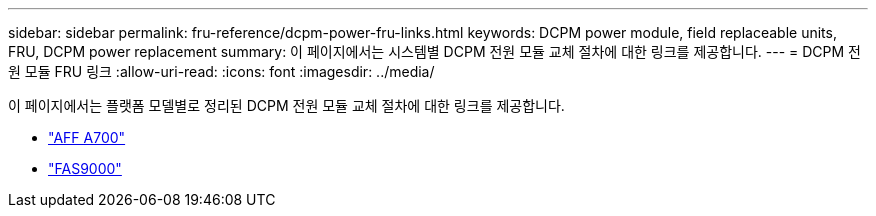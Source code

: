 ---
sidebar: sidebar 
permalink: fru-reference/dcpm-power-fru-links.html 
keywords: DCPM power module, field replaceable units, FRU, DCPM power replacement 
summary: 이 페이지에서는 시스템별 DCPM 전원 모듈 교체 절차에 대한 링크를 제공합니다. 
---
= DCPM 전원 모듈 FRU 링크
:allow-uri-read: 
:icons: font
:imagesdir: ../media/


[role="lead"]
이 페이지에서는 플랫폼 모델별로 정리된 DCPM 전원 모듈 교체 절차에 대한 링크를 제공합니다.

* link:../a700/dcpm-power-replace.html["AFF A700"^]
* link:../fas9000/dcpm-power-replace.html["FAS9000"^]

